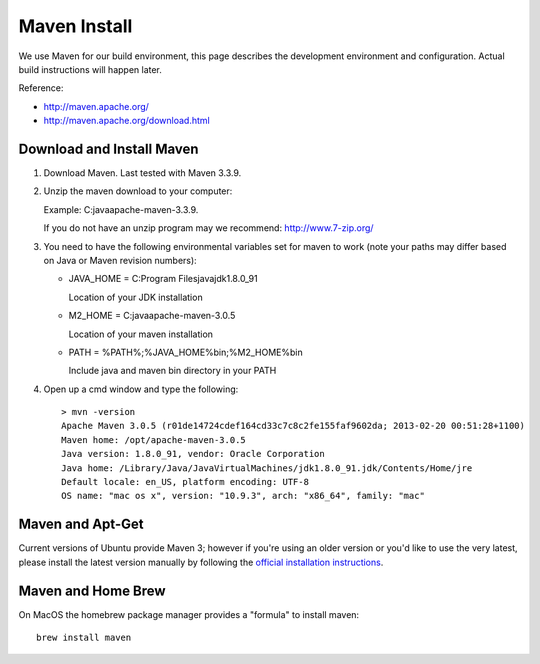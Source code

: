 Maven Install
-------------

We use Maven for our build environment, this page describes the development environment and
configuration. Actual build instructions will happen later.

Reference:

* http://maven.apache.org/
* http://maven.apache.org/download.html

Download and Install Maven
^^^^^^^^^^^^^^^^^^^^^^^^^^

1. Download Maven. Last tested with Maven 3.3.9.
2. Unzip the maven download to your computer:
   
   Example: C:\java\apache-maven-3.3.9.
   
   If you do not have an unzip program may we recommend: http://www.7-zip.org/

3. You need to have the following environmental variables set for maven to work (note your paths may differ based on Java or Maven revision numbers):
   
   * JAVA_HOME = C:\Program Files\java\jdk1.8.0_91\
    
     Location of your JDK installation
   
   * M2_HOME = C:\java\apache-maven-3.0.5
     
     Location of your maven installation
   
   * PATH = %PATH%;%JAVA_HOME%\bin;%M2_HOME%\bin
     
     Include java and maven bin directory in your PATH

4. Open up a cmd window and type the following::
     
     > mvn -version
     Apache Maven 3.0.5 (r01de14724cdef164cd33c7c8c2fe155faf9602da; 2013-02-20 00:51:28+1100)
     Maven home: /opt/apache-maven-3.0.5
     Java version: 1.8.0_91, vendor: Oracle Corporation
     Java home: /Library/Java/JavaVirtualMachines/jdk1.8.0_91.jdk/Contents/Home/jre
     Default locale: en_US, platform encoding: UTF-8
     OS name: "mac os x", version: "10.9.3", arch: "x86_64", family: "mac"

Maven and Apt-Get
^^^^^^^^^^^^^^^^^

Current versions of Ubuntu provide Maven 3; however if you're using an older version or you'd like to use the very latest, please
install the latest version manually by following the `official installation instructions <https://maven.apache.org/install.html>`_.

Maven and Home Brew
^^^^^^^^^^^^^^^^^^^

On MacOS the homebrew package manager provides a "formula" to install maven::

  brew install maven
